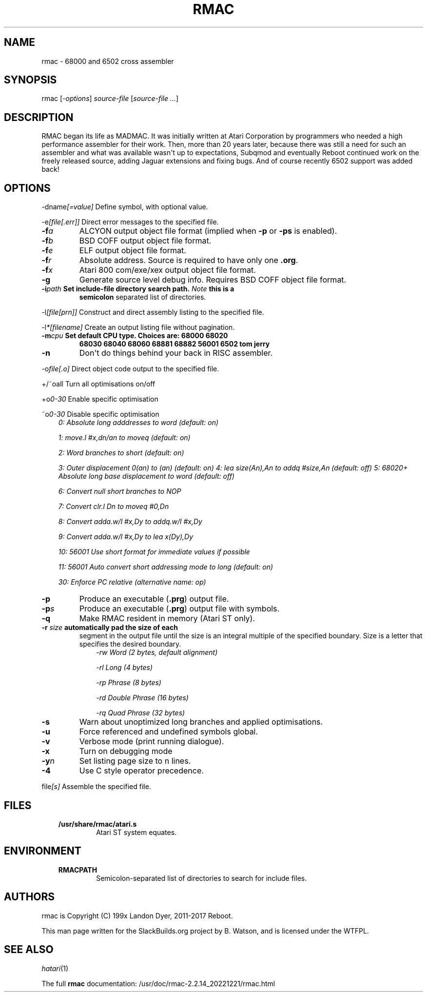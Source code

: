 .\" Man page generated from reStructuredText.
.
.
.nr rst2man-indent-level 0
.
.de1 rstReportMargin
\\$1 \\n[an-margin]
level \\n[rst2man-indent-level]
level margin: \\n[rst2man-indent\\n[rst2man-indent-level]]
-
\\n[rst2man-indent0]
\\n[rst2man-indent1]
\\n[rst2man-indent2]
..
.de1 INDENT
.\" .rstReportMargin pre:
. RS \\$1
. nr rst2man-indent\\n[rst2man-indent-level] \\n[an-margin]
. nr rst2man-indent-level +1
.\" .rstReportMargin post:
..
.de UNINDENT
. RE
.\" indent \\n[an-margin]
.\" old: \\n[rst2man-indent\\n[rst2man-indent-level]]
.nr rst2man-indent-level -1
.\" new: \\n[rst2man-indent\\n[rst2man-indent-level]]
.in \\n[rst2man-indent\\n[rst2man-indent-level]]u
..
.TH "RMAC" 1 "2023-01-03" "2.2.14_20221221" "SlackBuilds.org"
.SH NAME
rmac \- 68000 and 6502 cross assembler
.\" RST source for rmac(1) man page. Convert with:
.
.\" rst2man.py rmac.rst > rmac.1
.
.\" rst2man.py comes from the SBo development/docutils package.
.
.SH SYNOPSIS
.sp
rmac [\fI\-options\fP] \fIsource\-file\fP [\fIsource\-file ...\fP]
.SH DESCRIPTION
.sp
RMAC began its life as MADMAC. It was initially written at Atari
Corporation by programmers who needed a high performance assembler for
their work. Then, more than 20 years later, because there was still a need
for such an assembler and what was available wasn\(aqt up to expectations,
Subqmod and eventually Reboot continued work on the freely released
source, adding Jaguar extensions and fixing bugs. And of course recently
6502 support was added back!
.SH OPTIONS
.sp
\-dname\fI[=value]\fP   Define symbol, with optional value.
.sp
\-e\fI[file[.err]]\fP   Direct error messages to the specified file.
.INDENT 0.0
.TP
.BI \-f\fB a
ALCYON output object file format (implied when \fB\-p\fP or \fB\-ps\fP is enabled).
.TP
.BI \-f\fB b
BSD COFF output object file format.
.TP
.BI \-f\fB e
ELF output object file format.
.TP
.BI \-f\fB r
Absolute address. Source is required to have only one \fB\&.org\fP\&.
.TP
.BI \-f\fB x
Atari 800 com/exe/xex output object file format.
.TP
.B  \-g
Generate source level debug info. Requires BSD COFF object file format.
.UNINDENT
.INDENT 0.0
.TP
.B \-i\fIpath\fP           Set include\-file directory search path. \fINote\fP this is a
\fBsemicolon\fP separated list of directories.
.UNINDENT
.sp
\-l\fI[file[prn]]\fP    Construct and direct assembly listing to the specified file.
.sp
\-l\fI*[filename]\fP   Create an output listing file without pagination.
.INDENT 0.0
.TP
.B \-m\fIcpu\fP            Set default CPU type. Choices are: \fB68000\fP \fB68020\fP
\fB68030\fP \fB68040\fP \fB68060\fP \fB68881\fP \fB68882\fP
\fB56001\fP \fB6502\fP \fBtom\fP \fBjerry\fP
.UNINDENT
.INDENT 0.0
.TP
.B  \-n
Don\(aqt do things behind your back in RISC assembler.
.UNINDENT
.sp
\-o\fIfile[.o]\fP       Direct object code output to the specified file.
.sp
+/~oall              Turn all optimisations on/off
.sp
+o\fI0\-30\fP           Enable specific optimisation
.sp
~o\fI0\-30\fP           Disable specific optimisation
.INDENT 0.0
.INDENT 3.5
\fI0: Absolute long adddresses to word (default: on)\fP
.sp
\fI1: move.l #x,dn/an to moveq (default: on)\fP
.sp
\fI2: Word branches to short (default: on)\fP
.sp
\fI3: Outer displacement 0(an) to (an) (default: on)\fP
\fI4: lea size(An),An to addq #size,An (default: off)\fP
\fI5: 68020+ Absolute long base displacement to word (default: off)\fP
.sp
\fI6: Convert null short branches to NOP\fP
.sp
\fI7: Convert clr.l Dn to moveq #0,Dn\fP
.sp
\fI8: Convert adda.w/l #x,Dy to addq.w/l #x,Dy\fP
.sp
\fI9: Convert adda.w/l #x,Dy to lea x(Dy),Dy\fP
.sp
\fI10: 56001 Use short format for immediate values if possible\fP
.sp
\fI11: 56001 Auto convert short addressing mode to long (default: on)\fP
.sp
\fI30: Enforce PC relative (alternative name: op)\fP
.UNINDENT
.UNINDENT
.INDENT 0.0
.TP
.B  \-p
Produce an executable (\fB\&.prg\fP) output file.
.TP
.BI \-p\fB s
Produce an executable (\fB\&.prg\fP) output file with symbols.
.TP
.B  \-q
Make RMAC resident in memory (Atari ST only).
.UNINDENT
.INDENT 0.0
.TP
.B \-r \fIsize\fP            automatically pad the size of each
segment in the output file until the size is an integral multiple of the
specified boundary. Size is a letter that specifies the desired boundary.
.INDENT 7.0
.INDENT 3.5
\fI\-rw Word (2 bytes, default alignment)\fP
.sp
\fI\-rl Long (4 bytes)\fP
.sp
\fI\-rp Phrase (8 bytes)\fP
.sp
\fI\-rd Double Phrase (16 bytes)\fP
.sp
\fI\-rq Quad Phrase (32 bytes)\fP
.UNINDENT
.UNINDENT
.UNINDENT
.INDENT 0.0
.TP
.B  \-s
Warn about unoptimized long branches and applied optimisations.
.TP
.B  \-u
Force referenced and undefined symbols global.
.TP
.B  \-v
Verbose mode (print running dialogue).
.TP
.B  \-x
Turn on debugging mode
.TP
.BI \-y\fB n
Set listing page size to n lines.
.TP
.B  \-4
Use C style operator precedence.
.UNINDENT
.sp
file\fI[s]\fP          Assemble the specified file.
.SH FILES
.INDENT 0.0
.INDENT 3.5
.INDENT 0.0
.TP
.B /usr/share/rmac/atari.s
Atari ST system equates.
.UNINDENT
.UNINDENT
.UNINDENT
.SH ENVIRONMENT
.INDENT 0.0
.INDENT 3.5
.INDENT 0.0
.TP
.B RMACPATH
Semicolon\-separated list of directories to search for include files.
.UNINDENT
.UNINDENT
.UNINDENT
.SH AUTHORS
.sp
rmac is Copyright (C) 199x Landon Dyer, 2011\-2017 Reboot.
.sp
This man page written for the SlackBuilds.org project
by B. Watson, and is licensed under the WTFPL.
.SH SEE ALSO
.sp
\fIhatari\fP(1)
.sp
The full \fBrmac\fP documentation: /usr/doc/rmac\-2.2.14_20221221/rmac.html
.\" Generated by docutils manpage writer.
.
